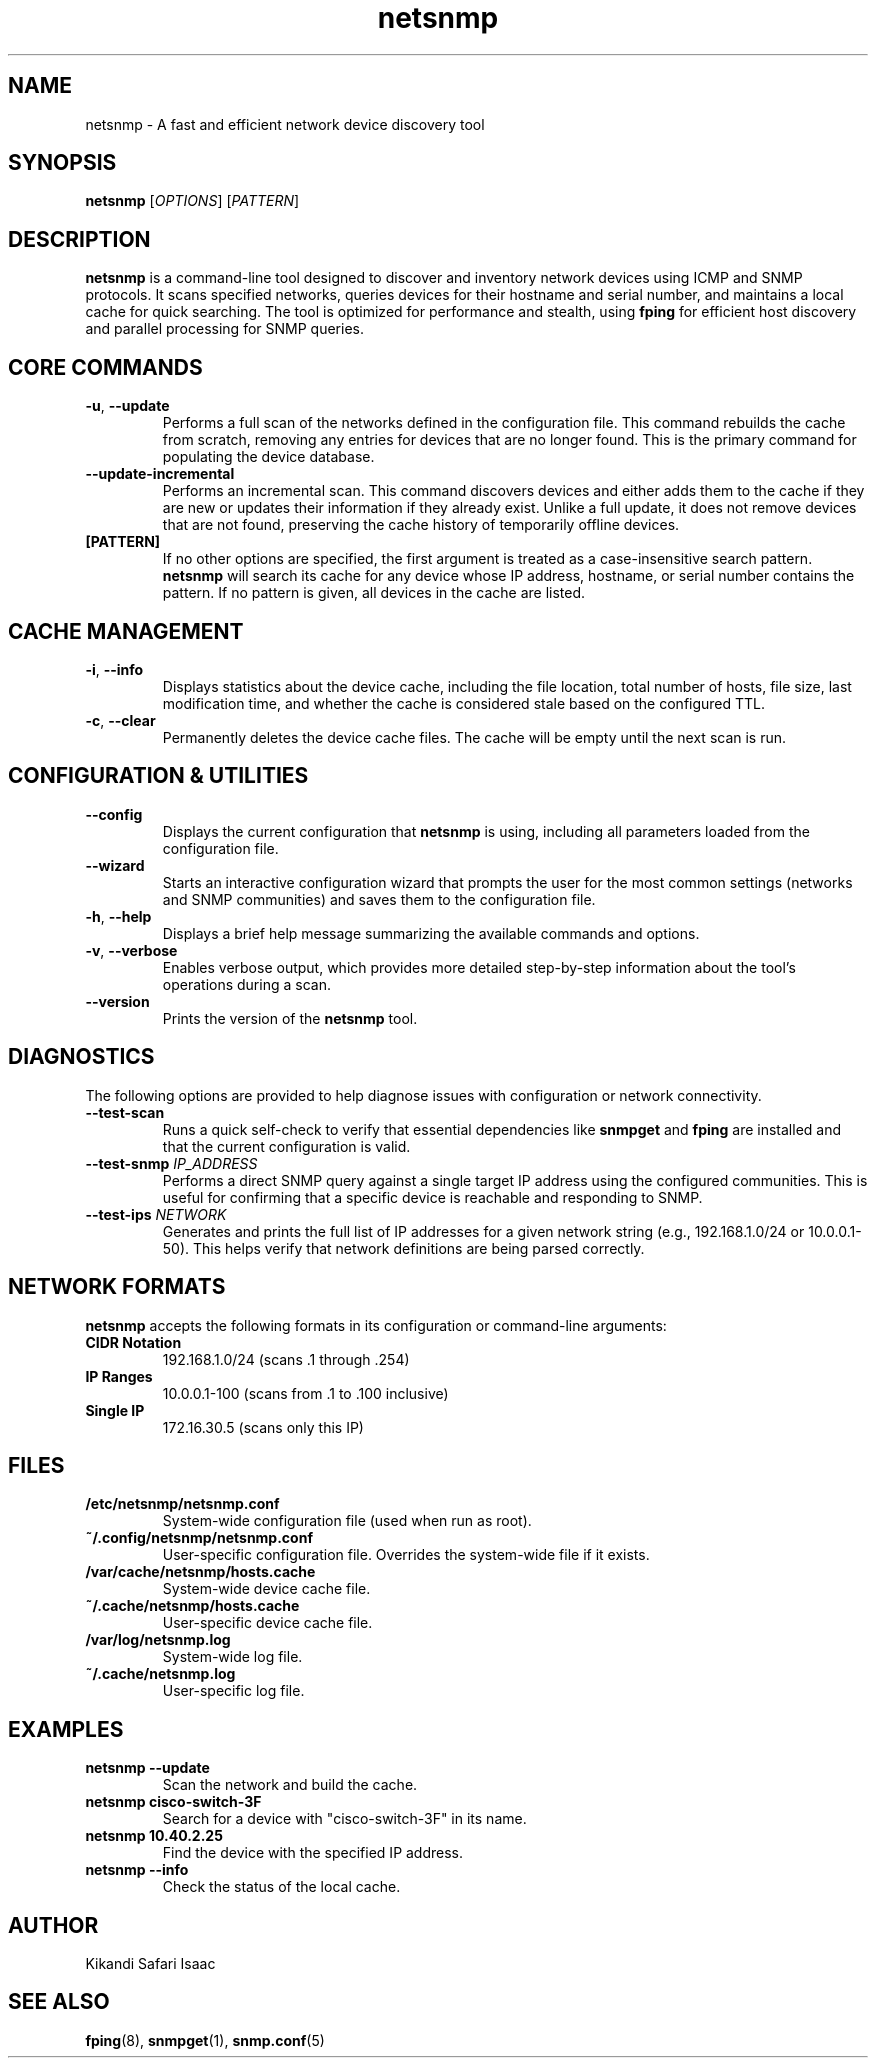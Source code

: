.TH netsnmp 1 "2025-09-20" "2.0.0" "NetSnmp User Manual"

.SH NAME
netsnmp \- A fast and efficient network device discovery tool

.SH SYNOPSIS
.B netsnmp
[\fIOPTIONS\fR] [\fIPATTERN\fR]

.SH DESCRIPTION
.B netsnmp
is a command-line tool designed to discover and inventory network devices using ICMP and SNMP protocols. It scans specified networks, queries devices for their hostname and serial number, and maintains a local cache for quick searching. The tool is optimized for performance and stealth, using \fBfping\fR for efficient host discovery and parallel processing for SNMP queries.

.SH CORE COMMANDS
.TP
.BR \-u ", " \-\-update
Performs a full scan of the networks defined in the configuration file. This command rebuilds the cache from scratch, removing any entries for devices that are no longer found. This is the primary command for populating the device database.
.TP
.BR \-\-update-incremental
Performs an incremental scan. This command discovers devices and either adds them to the cache if they are new or updates their information if they already exist. Unlike a full update, it does not remove devices that are not found, preserving the cache history of temporarily offline devices.
.TP
.BR [PATTERN]
If no other options are specified, the first argument is treated as a case-insensitive search pattern. \fBnetsnmp\fR will search its cache for any device whose IP address, hostname, or serial number contains the pattern. If no pattern is given, all devices in the cache are listed.

.SH CACHE MANAGEMENT
.TP
.BR \-i ", " \-\-info
Displays statistics about the device cache, including the file location, total number of hosts, file size, last modification time, and whether the cache is considered stale based on the configured TTL.
.TP
.BR \-c ", " \-\-clear
Permanently deletes the device cache files. The cache will be empty until the next scan is run.

.SH CONFIGURATION & UTILITIES
.TP
.BR \-\-config
Displays the current configuration that \fBnetsnmp\fR is using, including all parameters loaded from the configuration file.
.TP
.BR \-\-wizard
Starts an interactive configuration wizard that prompts the user for the most common settings (networks and SNMP communities) and saves them to the configuration file.
.TP
.BR \-h ", " \-\-help
Displays a brief help message summarizing the available commands and options.
.TP
.BR \-v ", " \-\-verbose
Enables verbose output, which provides more detailed step-by-step information about the tool's operations during a scan.
.TP
.BR \-\-version
Prints the version of the \fBnetsnmp\fR tool.

.SH DIAGNOSTICS
The following options are provided to help diagnose issues with configuration or network connectivity.
.TP
.BR \-\-test-scan
Runs a quick self-check to verify that essential dependencies like \fBsnmpget\fR and \fBfping\fR are installed and that the current configuration is valid.
.TP
.BR \-\-test-snmp " \fIIP_ADDRESS\fR"
Performs a direct SNMP query against a single target IP address using the configured communities. This is useful for confirming that a specific device is reachable and responding to SNMP.
.TP
.BR \-\-test-ips " \fINETWORK\fR"
Generates and prints the full list of IP addresses for a given network string (e.g., 192.168.1.0/24 or 10.0.0.1-50). This helps verify that network definitions are being parsed correctly.

.SH NETWORK FORMATS
\fBnetsnmp\fR accepts the following formats in its configuration or command-line arguments:
.TP
.B CIDR Notation
192.168.1.0/24 (scans .1 through .254)
.TP
.B IP Ranges
10.0.0.1-100 (scans from .1 to .100 inclusive)
.TP
.B Single IP
172.16.30.5 (scans only this IP)

.SH FILES
.TP
.B /etc/netsnmp/netsnmp.conf
System-wide configuration file (used when run as root).
.TP
.B ~/.config/netsnmp/netsnmp.conf
User-specific configuration file. Overrides the system-wide file if it exists.
.TP
.B /var/cache/netsnmp/hosts.cache
System-wide device cache file.
.TP
.B ~/.cache/netsnmp/hosts.cache
User-specific device cache file.
.TP
.B /var/log/netsnmp.log
System-wide log file.
.TP
.B ~/.cache/netsnmp.log
User-specific log file.

.SH EXAMPLES
.TP
.B netsnmp --update
Scan the network and build the cache.
.TP
.B netsnmp cisco-switch-3F
Search for a device with "cisco-switch-3F" in its name.
.TP
.B netsnmp 10.40.2.25
Find the device with the specified IP address.
.TP
.B netsnmp --info
Check the status of the local cache.

.SH AUTHOR
Kikandi Safari Isaac

.SH SEE ALSO
.BR fping (8),
.BR snmpget (1),
.BR snmp.conf (5)